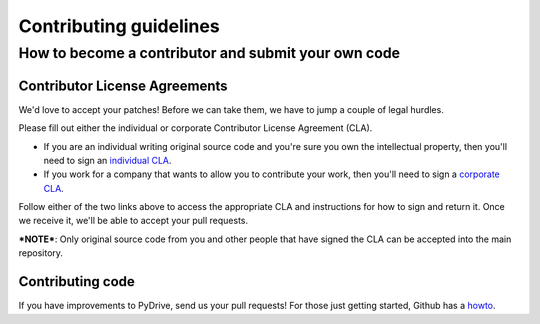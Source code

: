 Contributing guidelines
=======================

How to become a contributor and submit your own code
----------------------------------------------------

Contributor License Agreements
~~~~~~~~~~~~~~~~~~~~~~~~~~~~~~

We'd love to accept your patches! Before we can take them, we have to jump a couple of legal hurdles.

Please fill out either the individual or corporate Contributor License Agreement (CLA).

* If you are an individual writing original source code and you're sure you
  own the intellectual property, then you'll need to sign an `individual CLA <http://code.google.com/legal/individual-cla-v1.0.html>`_.
* If you work for a company that wants to allow you to contribute your
  work, then you'll need to sign a `corporate CLA <http://code.google.com/legal/corporate-cla-v1.0.html>`_.

Follow either of the two links above to access the appropriate CLA and instructions for how to sign and return it. Once we receive it, we'll be able to accept your pull requests.

***NOTE***: Only original source code from you and other people that have signed the CLA can be accepted into the main repository.

Contributing code
~~~~~~~~~~~~~~~~~

If you have improvements to PyDrive, send us your pull requests! For those
just getting started, Github has a `howto <https://help.github.com/articles/using-pull-requests/>`_.